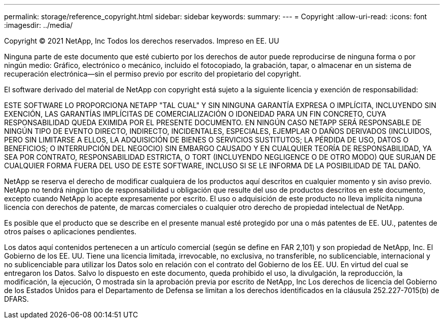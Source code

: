 ---
permalink: storage/reference_copyright.html 
sidebar: sidebar 
keywords:  
summary:  
---
= Copyright
:allow-uri-read: 
:icons: font
:imagesdir: ../media/


Copyright © 2021 NetApp, Inc Todos los derechos reservados. Impreso en EE. UU

Ninguna parte de este documento que esté cubierto por los derechos de autor puede reproducirse de ninguna forma o por ningún medio: Gráfico, electrónico o mecánico, incluido el fotocopiado, la grabación, tapar, o almacenar en un sistema de recuperación electrónica--sin el permiso previo por escrito del propietario del copyright.

El software derivado del material de NetApp con copyright está sujeto a la siguiente licencia y exención de responsabilidad:

ESTE SOFTWARE LO PROPORCIONA NETAPP "TAL CUAL" Y SIN NINGUNA GARANTÍA EXPRESA O IMPLÍCITA, INCLUYENDO SIN EXENCIÓN, LAS GARANTÍAS IMPLÍCITAS DE COMERCIALIZACIÓN O IDONEIDAD PARA UN FIN CONCRETO, CUYA RESPONSABILIDAD QUEDA EXIMIDA POR EL PRESENTE DOCUMENTO. EN NINGÚN CASO NETAPP SERÁ RESPONSABLE DE NINGÚN TIPO DE EVENTO DIRECTO, INDIRECTO, INCIDENTALES, ESPECIALES, EJEMPLAR O DAÑOS DERIVADOS (INCLUIDOS, PERO SIN LIMITARSE A ELLOS, LA ADQUISICIÓN DE BIENES O SERVICIOS SUSTITUTOS; LA PÉRDIDA DE USO, DATOS O BENEFICIOS; O INTERRUPCIÓN DEL NEGOCIO) SIN EMBARGO CAUSADO Y EN CUALQUIER TEORÍA DE RESPONSABILIDAD, YA SEA POR CONTRATO, RESPONSABILIDAD ESTRICTA, O TORT (INCLUYENDO NEGLIGENCE O DE OTRO MODO) QUE SURJAN DE CUALQUIER FORMA FUERA DEL USO DE ESTE SOFTWARE, INCLUSO SI SE LE INFORMA DE LA POSIBILIDAD DE TAL DAÑO.

NetApp se reserva el derecho de modificar cualquiera de los productos aquí descritos en cualquier momento y sin aviso previo. NetApp no tendrá ningún tipo de responsabilidad u obligación que resulte del uso de productos descritos en este documento, excepto cuando NetApp lo acepte expresamente por escrito. El uso o adquisición de este producto no lleva implícita ninguna licencia con derechos de patente, de marcas comerciales o cualquier otro derecho de propiedad intelectual de NetApp.

Es posible que el producto que se describe en el presente manual esté protegido por una o más patentes de EE. UU., patentes de otros países o aplicaciones pendientes.

Los datos aquí contenidos pertenecen a un artículo comercial (según se define en FAR 2,101) y son propiedad de NetApp, Inc. El Gobierno de los EE. UU. Tiene una licencia limitada, irrevocable, no exclusiva, no transferible, no sublicenciable, internacional y no sublicenciable para utilizar los Datos solo en relación con el contrato del Gobierno de los EE. UU. En virtud del cual se entregaron los Datos. Salvo lo dispuesto en este documento, queda prohibido el uso, la divulgación, la reproducción, la modificación, la ejecución, O mostrada sin la aprobación previa por escrito de NetApp, Inc Los derechos de licencia del Gobierno de los Estados Unidos para el Departamento de Defensa se limitan a los derechos identificados en la cláusula 252.227-7015(b) de DFARS.
